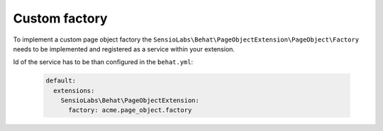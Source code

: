 Custom factory
==============

To implement a custom page object factory the ``SensioLabs\Behat\PageObjectExtension\PageObject\Factory``
needs to be implemented and registered as a service within your extension.

Id of the service has to be than configured in the ``behat.yml``:

    .. code-block:: yaml

        default:
          extensions:
            SensioLabs\Behat\PageObjectExtension:
              factory: acme.page_object.factory